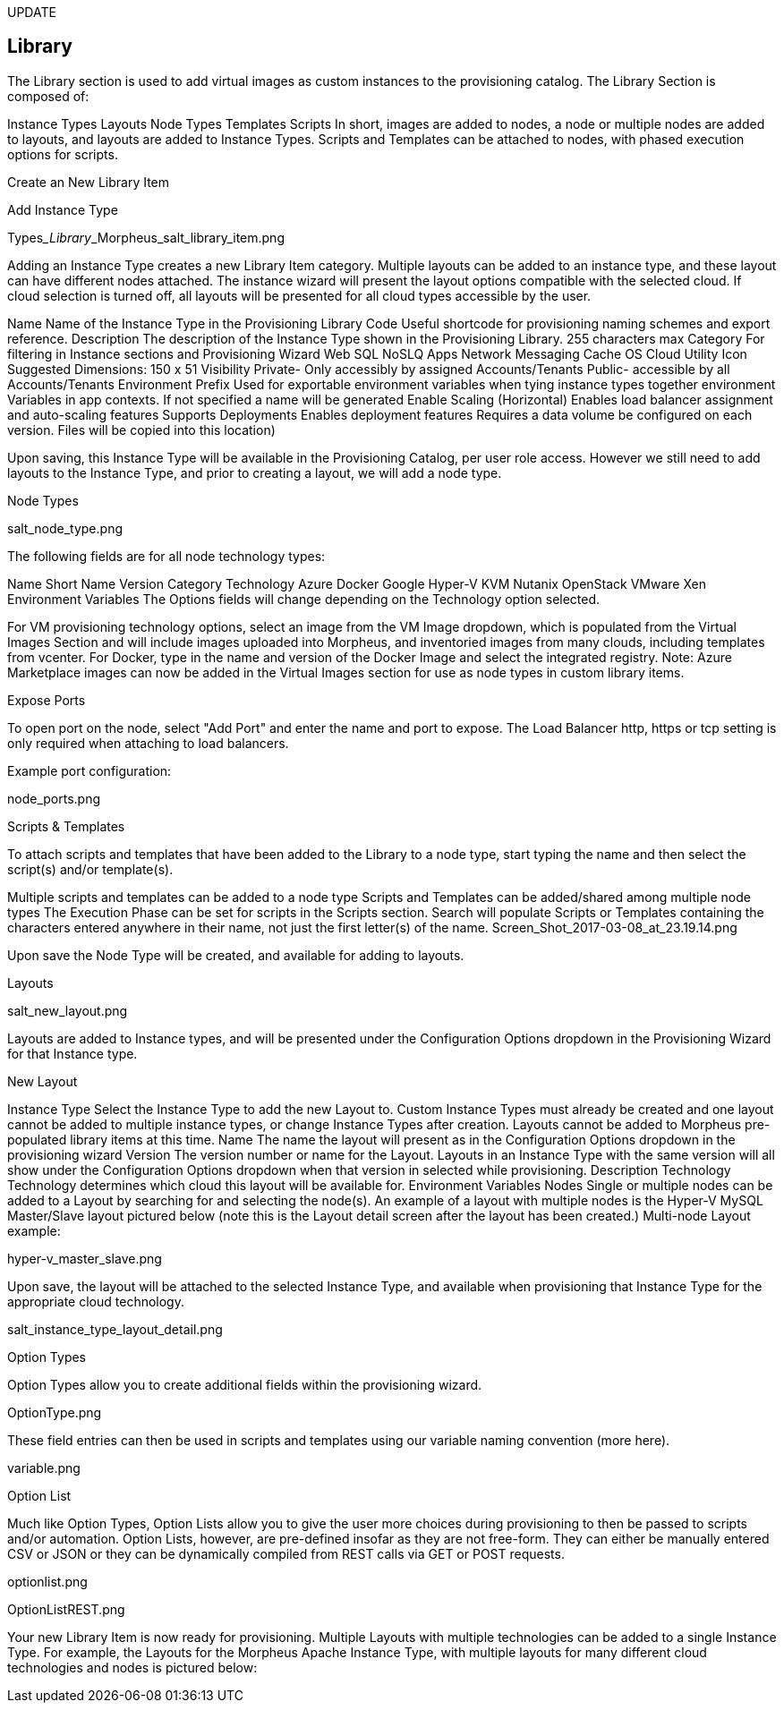 [[Library]]
UPDATE

== Library

The Library section is used to add virtual images as custom instances to the provisioning catalog. The Library Section is composed of:

Instance Types
Layouts
Node Types
Templates
Scripts
In short, images are added to nodes, a node or multiple nodes are added to layouts, and layouts are added to Instance Types. Scripts and Templates can be attached to nodes, with phased execution options for scripts.

Create an New Library Item

Add Instance Type

Types___Library___Morpheus_salt_library_item.png

Adding an Instance Type creates a new Library Item category. Multiple layouts can be added to an instance type, and these layout can have different nodes attached. The instance wizard will present the layout options compatible with the selected cloud. If cloud selection is turned off, all layouts will be presented for all cloud types accessible by the user.

Name
Name of the Instance Type in the Provisioning Library
Code
Useful shortcode for provisioning naming schemes and export reference.
Description
The description of the Instance Type shown in the Provisioning Library.
255 characters max
Category
For filtering in Instance sections and Provisioning Wizard
Web
SQL
NoSLQ
Apps
Network
Messaging
Cache
OS
Cloud
Utility
Icon
Suggested Dimensions: 150 x 51
Visibility
Private- Only accessibly by assigned Accounts/Tenants
Public- accessible by all Accounts/Tenants
Environment Prefix
Used for exportable environment variables when tying instance types together environment Variables in app contexts. If not specified a name will be generated
Enable Scaling (Horizontal)
Enables load balancer assignment and auto-scaling features
Supports Deployments
Enables deployment features
Requires a data volume be configured on each version. Files will be copied into this location)

Upon saving, this Instance Type will be available in the Provisioning Catalog, per user role access. However we still need to add layouts to the Instance Type, and prior to creating a layout, we will add a node type.

Node Types

salt_node_type.png

The following fields are for all node technology types:

Name
Short Name
Version
Category
Technology
Azure
Docker
Google
Hyper-V
KVM
Nutanix
OpenStack
VMware
Xen
Environment Variables
The Options fields will change depending on the Technology option selected.

For VM provisioning technology options, select an image from the VM Image dropdown, which is populated from the Virtual Images Section and will include images uploaded into Morpheus, and inventoried images from many clouds, including templates from vcenter.
For Docker, type in the name and version of the Docker Image and select the integrated registry.
Note: Azure Marketplace images can now be added in the Virtual Images section for use as node types in custom library items.

Expose Ports

To open port on the node, select "Add Port" and enter the name and port to expose. The Load Balancer http, https or tcp setting is only required when attaching to load balancers.

Example port configuration:

node_ports.png

Scripts & Templates

To attach scripts and templates that have been added to the Library to a node type, start typing the name and then select the script(s) and/or template(s).

Multiple scripts and templates can be added to a node type
Scripts and Templates can be added/shared among multiple node types
The Execution Phase can be set for scripts in the Scripts section.
Search will populate Scripts or Templates containing the characters entered anywhere in their name, not just the first letter(s) of the name.
Screen_Shot_2017-03-08_at_23.19.14.png

Upon save the Node Type will be created, and available for adding to layouts.



Layouts

salt_new_layout.png





Layouts are added to Instance types, and will be presented under the Configuration Options dropdown in the Provisioning Wizard for that Instance type.

New Layout

Instance Type
Select the Instance Type to add the new Layout to. Custom Instance Types must already be created and one layout cannot be added to multiple instance types, or change Instance Types after creation. Layouts cannot be added to Morpheus pre-populated library items at this time.
Name
The name the layout will present as in the Configuration Options dropdown in the provisioning wizard
Version
The version number or name for the Layout. Layouts in an Instance Type with the same version will all show under the Configuration Options dropdown when that version in selected while provisioning.
Description
Technology
Technology determines which cloud this layout will be available for.
Environment Variables
Nodes
Single or multiple nodes can be added to a Layout by searching for and selecting the node(s). An example of a layout with multiple nodes is the Hyper-V MySQL Master/Slave layout pictured below (note this is the Layout detail screen after the layout has been created.)
Multi-node Layout example:

hyper-v_master_slave.png



Upon save, the layout will be attached to the selected Instance Type, and available when provisioning that Instance Type for the appropriate cloud technology.

salt_instance_type_layout_detail.png



Option Types

Option Types allow you to create additional fields within the provisioning wizard.

OptionType.png

These field entries can then be used in scripts and templates using our variable naming convention (more here).

variable.png



Option List

Much like Option Types, Option Lists allow you to give the user more choices during provisioning to then be passed to scripts and/or automation.  Option Lists, however, are pre-defined insofar as they are not free-form. They can either be manually entered CSV or JSON or they can be dynamically compiled from REST calls via GET or POST requests.

optionlist.png



OptionListREST.png



Your new Library Item is now ready for provisioning. Multiple Layouts with multiple technologies can be added to a single Instance Type. For example, the Layouts for the Morpheus Apache Instance Type, with multiple layouts for many different cloud technologies and nodes is pictured below:
